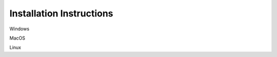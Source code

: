 .. _installation-instructions: 

Installation Instructions
-------------------------

Windows

MacOS

Linux
